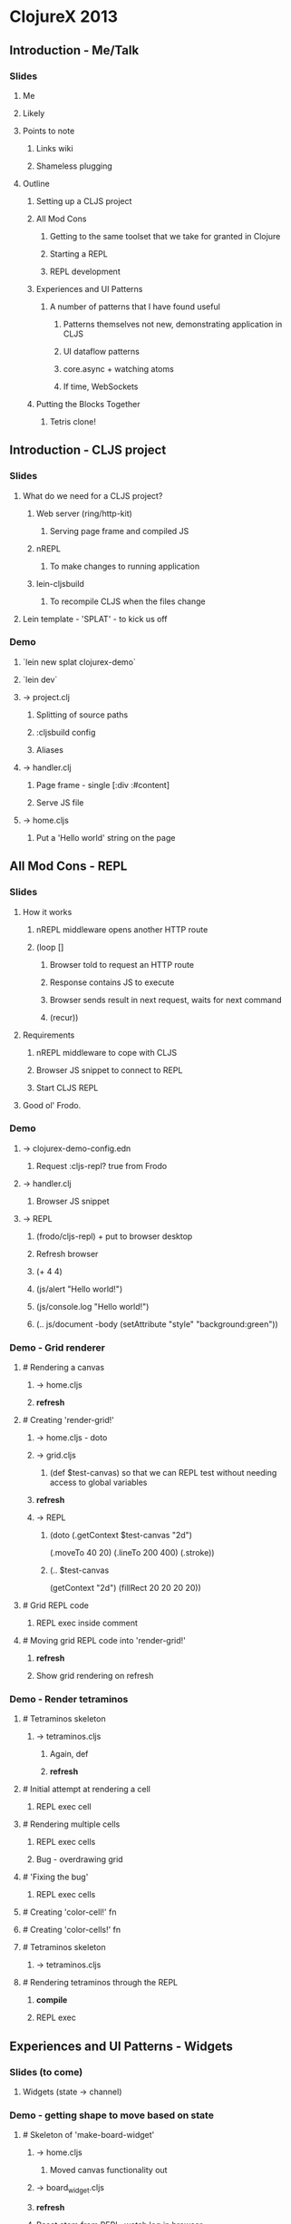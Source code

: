 * ClojureX 2013
** Introduction - Me/Talk
*** Slides
**** Me
**** Likely
**** Points to note
***** Links wiki
***** Shameless plugging
**** Outline
***** Setting up a CLJS project
***** All Mod Cons
****** Getting to the same toolset that we take for granted in Clojure
****** Starting a REPL
****** REPL development
***** Experiences and UI Patterns
****** A number of patterns that I have found useful
******* Patterns themselves not new, demonstrating application in CLJS
******* UI dataflow patterns
******* core.async + watching atoms
******* If time, WebSockets
***** Putting the Blocks Together
****** Tetris clone!
** Introduction - CLJS project
*** Slides
**** What do we need for a CLJS project?
***** Web server (ring/http-kit)
****** Serving page frame and compiled JS
***** nREPL
****** To make changes to running application
***** lein-cljsbuild
****** To recompile CLJS when the files change
**** Lein template - 'SPLAT' - to kick us off 
*** Demo
**** `lein new splat clojurex-demo`
**** `lein dev`
**** -> project.clj
***** Splitting of source paths
***** :cljsbuild config
***** Aliases
**** -> handler.clj
***** Page frame - single [:div :#content]
***** Serve JS file
**** -> home.cljs
***** Put a 'Hello world' string on the page
** All Mod Cons - REPL
*** Slides
**** How it works
***** nREPL middleware opens another HTTP route
***** (loop []
****** Browser told to request an HTTP route
****** Response contains JS to execute
****** Browser sends result in next request, waits for next command
****** (recur))
**** Requirements
***** nREPL middleware to cope with CLJS
***** Browser JS snippet to connect to REPL
***** Start CLJS REPL
**** Good ol' Frodo.
*** Demo
**** -> clojurex-demo-config.edn
***** Request :cljs-repl? true from Frodo
**** -> handler.clj
***** Browser JS snippet
**** -> REPL
***** (frodo/cljs-repl) + put to browser desktop
***** Refresh browser
***** (+ 4 4)
***** (js/alert "Hello world!")
***** (js/console.log "Hello world!")
***** (.. js/document -body (setAttribute "style" "background:green"))
*** Demo - Grid renderer
**** # Rendering a canvas
***** -> home.cljs
***** *refresh*
**** # Creating 'render-grid!'
***** -> home.cljs - doto
***** -> grid.cljs
****** (def $test-canvas) so that we can REPL test without needing access to global variables
***** *refresh*
***** -> REPL
****** (doto (.getContext $test-canvas "2d")
  (.moveTo 40 20)
  (.lineTo 200 400)
  (.stroke))
****** (.. $test-canvas
  (getContext "2d")
  (fillRect 20 20 20 20))
**** # Grid REPL code
***** REPL exec inside comment
**** # Moving grid REPL code into 'render-grid!'
***** *refresh*
***** Show grid rendering on refresh
*** Demo - Render tetraminos
**** # Tetraminos skeleton
***** -> tetraminos.cljs
****** Again, def
****** *refresh*
**** # Initial attempt at rendering a cell
***** REPL exec cell
**** # Rendering multiple cells
***** REPL exec cells
***** Bug - overdrawing grid
**** # 'Fixing the bug'
***** REPL exec cells
**** # Creating 'color-cell!' fn
**** # Creating 'color-cells!' fn
**** # Tetraminos skeleton
***** -> tetraminos.cljs
**** # Rendering tetraminos through the REPL
***** *compile*
***** REPL exec
** Experiences and UI Patterns - Widgets
*** Slides (to come)
**** Widgets (state -> channel)
*** Demo - getting shape to move based on state
**** # Skeleton of 'make-board-widget'
***** -> home.cljs
****** Moved canvas functionality out
***** -> board_widget.cljs
***** *refresh*
***** Reset atom from REPL, watch log in browser
***** Similar pattern for single-page hash bind
**** # Rendering shapes when model atom changed in REPL
***** *refresh*
***** REPL exec comment (repeat)
*** Demo - putting keyboard events on channel
**** # Passing the board widget a command channel that logs to console
***** -> home.cljs
****** Creating a command channel, that logs events to console
****** Passing it through to the board widget
***** -> board_widget.cljs
****** 'def'ing command channel to test
***** *refresh*
***** REPL exec (a/put! test-command-ch "Hello ClojureX!")
**** # Putting keypresses on the channel
***** *refresh*
***** Keypresses on canvas should put events on JS console
** Experiences and UI Patterns - Model
*** Demo - Block moving down screen
**** # Creating a game-model ns
***** *refresh*
***** -> home.cljs
****** wiring in the model
***** -> game_model.cljs
****** blank file at the moment.
**** # Got a starting piece
***** Just manipulating vanilla Clojure data structures - could test in a normal REPL
***** *refresh*
**** # Piece moves down screen (and falls off the bottom)
***** Ticker channel uses core.async timeout primitive
*** Demo - movement 
**** # Responding to movement commands
***** Again, only Clojure data structures, REPL testable!
***** *refresh*
***** Demo left/right/rotate, test hitting edge
*** 'Here's one I made earlier
**** # Placing cells when they collide
***** Quick demo, not going to walk through code
***** *refresh*
**** # Implementing 'down'
**** # Clearing rows
**** # Game over condition
**** # Game pausing
**** # Adding 'keys' reference
**** # Focussing the canvas (slight hack!)
**** *refresh*
**** Show changes
*** Demo - cleared rows
**** # Adding in a 'cleared rows' widget
***** *refresh*
***** -> home.cljs
****** Adding in 'cleared-rows-widget'
***** -> cleared_rows_widget
****** Show watch on atom.
** Experiences and UI Patterns - Bindings
*** Slides (to plan)
*** Demo - Multiplayer widget
**** # Skeleton of a multiplayer 'section'
***** -> multiplayer.cljs
***** Splitting out sections of the page -> local reasoning 
***** -> multiplayer_widget.cljs
**** # Implemented static widget
***** 
**** # Binding to the join button
**** # Putting a join event on the channel
**** # Binding the top-scores list
**** # Binding the form's visibility
** Experiences and UI Patterns - WebSockets
*** Demo - websocket echo server
**** # Adding chord dep
***** *RESTART LEIN DEV*
***** Reconnect to REPL, but stay in Clojure
**** # Websocket echo server
***** *recompile multiplayer.clj and handler.clj*
***** Copied from Chord README
**** # Making websockets work
***** *recompile multiplayer.clj*
***** *refresh*
